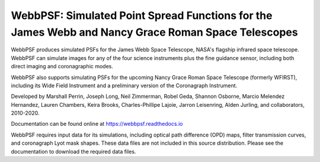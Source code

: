 WebbPSF: Simulated Point Spread Functions for the James Webb and Nancy Grace Roman Space Telescopes
===================================================================================================

.. image:: docs/readme_fig.png

.. image:: https://img.shields.io/pypi/v/webbpsf.svg
   :target: https://pypi.python.org/pypi/webbpsf
   :alt: Badge showing current released PyPI version

.. image:: https://github.com/spacetelescope/webbpsf/workflows/CI/badge.svg?branch=develop
   :target: https://github.com/spacetelescope/webbpsf/actions
   :alt: Github Actions CI Status

.. image:: https://codecov.io/gh/spacetelescope/webbpsf/branch/master/graph/badge.svg
  :target: https://codecov.io/gh/spacetelescope/webbpsf

.. |Documentation Status| image:: https://img.shields.io/readthedocs/webbpsf/latest.svg?logo=read%20the%20docs&logoColor=white&label=Docs&version=latest
   :target: https://webbpsf.readthedocs.io/en/latest/
   :alt: Documentation Status

.. image:: https://img.shields.io/badge/ascl-1504.007-blue.svg?colorB=262255
   :target: http://ascl.net/1504.007

WebbPSF produces simulated PSFs for the James Webb Space Telescope, NASA's
flagship infrared space telescope. WebbPSF can simulate images for any of the
four science instruments plus the fine guidance sensor, including both direct
imaging and coronagraphic modes.

WebbPSF also supports simulating PSFs for the upcoming Nancy Grace Roman Space Telescope (formerly WFIRST),
including its Wide Field Instrument and a preliminary version of the Coronagraph Instrument.

Developed by Marshall Perrin, Joseph Long, Neil Zimmerman, Robel Geda, Shannon
Osborne, Marcio Melendez Hernandez, Lauren Chambers, Keira Brooks, Charles-Phillipe Lajoie, Jarron Leisenring, Alden Jurling, and collaborators, 2010-2020.

Documentation can be found online at https://webbpsf.readthedocs.io

WebbPSF requires input data for its simulations, including optical path
difference (OPD) maps, filter transmission curves, and coronagraph Lyot mask
shapes. These data files are not included in this source distribution.
Please see the documentation to download the required data files.
